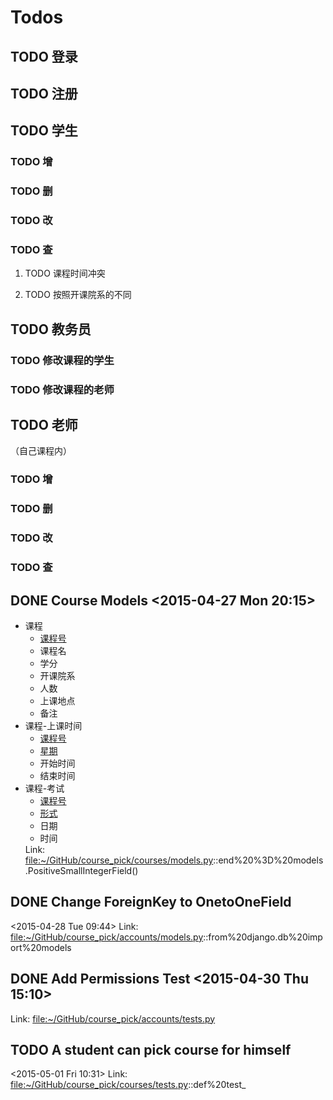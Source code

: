 * Todos
** TODO 登录
** TODO 注册
** TODO 学生
*** TODO 增
*** TODO 删
*** TODO 改
*** TODO 查
**** TODO 课程时间冲突
**** TODO 按照开课院系的不同
** TODO 教务员
*** TODO 修改课程的学生
*** TODO 修改课程的老师
** TODO 老师
（自己课程内）
*** TODO 增
*** TODO 删
*** TODO 改
*** TODO 查
** DONE Course Models       <2015-04-27 Mon 20:15>
CLOSED: [2015-04-27 Mon 20:16]
:LOGBOOK:
- State "DONE"       from "TODO"       [2015-04-27 Mon 20:16]
:END:
- 课程
  + _课程号_
  + 课程名
  + 学分
  + 开课院系
  + 人数
  + 上课地点
  + 备注
- 课程-上课时间
  + _课程号_
  + _星期_
  + 开始时间
  + 结束时间
- 课程-考试
  + _课程号_
  + _形式_
  + 日期
  + 时间
 Link: file:~/GitHub/course_pick/courses/models.py::end%20%3D%20models.PositiveSmallIntegerField()
** DONE Change ForeignKey to OnetoOneField
CLOSED: [2015-04-28 Tue 21:43]
:LOGBOOK:
- State "DONE"       from "TODO"       [2015-04-28 Tue 21:43]
:END:
<2015-04-28 Tue 09:44>
Link: file:~/GitHub/course_pick/accounts/models.py::from%20django.db%20import%20models
** DONE Add Permissions Test      <2015-04-30 Thu 15:10>
CLOSED: [2015-04-30 Thu 17:46]
:LOGBOOK:
- State "DONE"       from "TODO"       [2015-04-30 Thu 17:46]
:END:
 Link: file:~/GitHub/course_pick/accounts/tests.py
** TODO A student can pick course for himself
<2015-05-01 Fri 10:31>
Link: file:~/GitHub/course_pick/courses/tests.py::def%20test_
